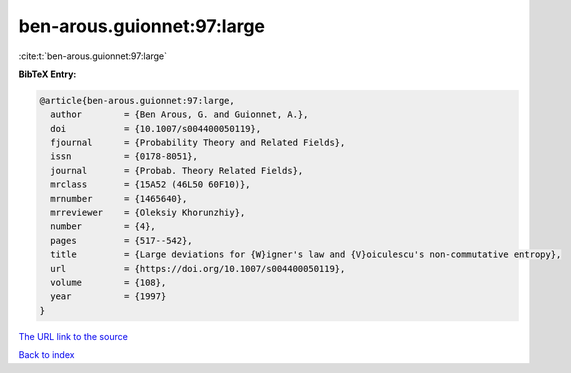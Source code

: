 ben-arous.guionnet:97:large
===========================

:cite:t:`ben-arous.guionnet:97:large`

**BibTeX Entry:**

.. code-block:: bibtex

   @article{ben-arous.guionnet:97:large,
     author        = {Ben Arous, G. and Guionnet, A.},
     doi           = {10.1007/s004400050119},
     fjournal      = {Probability Theory and Related Fields},
     issn          = {0178-8051},
     journal       = {Probab. Theory Related Fields},
     mrclass       = {15A52 (46L50 60F10)},
     mrnumber      = {1465640},
     mrreviewer    = {Oleksiy Khorunzhiy},
     number        = {4},
     pages         = {517--542},
     title         = {Large deviations for {W}igner's law and {V}oiculescu's non-commutative entropy},
     url           = {https://doi.org/10.1007/s004400050119},
     volume        = {108},
     year          = {1997}
   }

`The URL link to the source <https://doi.org/10.1007/s004400050119>`__


`Back to index <../By-Cite-Keys.html>`__
